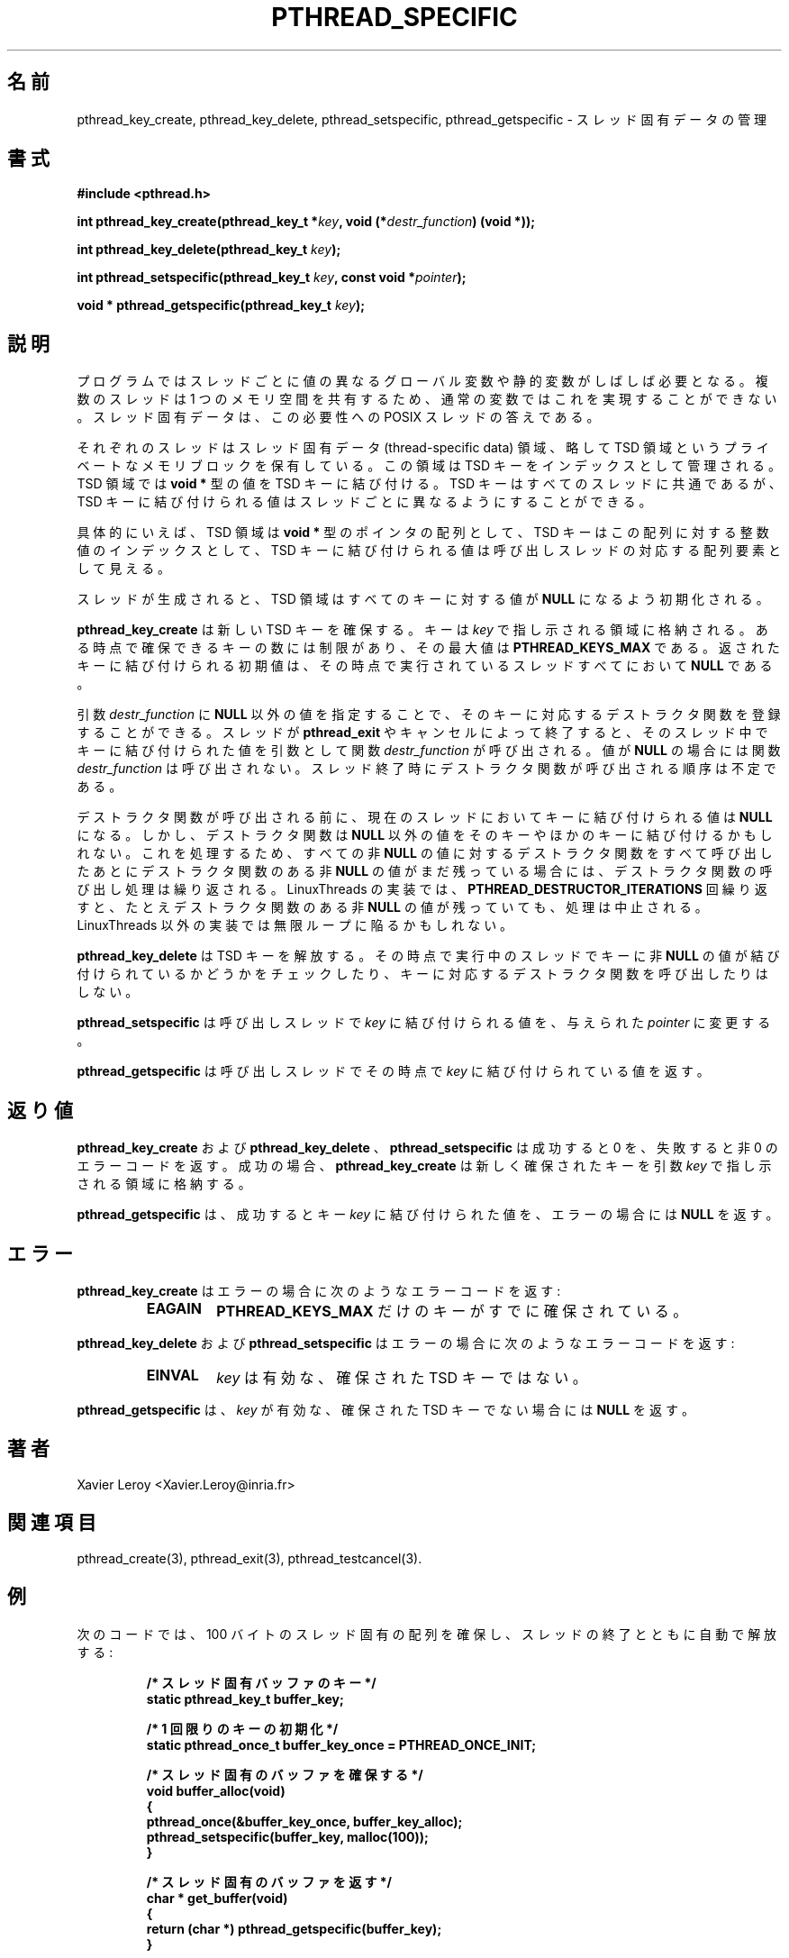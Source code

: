 .\"   Copyright (C) 1996-1999 Free Software Foundation, Inc.
.\"
.\"   Permission is granted to make and distribute verbatim copies of
.\" this manual provided the copyright notice and this permission notice are
.\" preserved on all copies.
.\"
.\"   Permission is granted to copy and distribute modified versions of
.\" this manual under the conditions for verbatim copying, provided that
.\" the entire resulting derived work is distributed under the terms of a
.\" permission notice identical to this one.
.\"
.\"   Permission is granted to copy and distribute translations of this
.\" manual into another language, under the above conditions for modified
.\" versions, except that this permission notice may be stated in a
.\" translation approved by the Foundation.
.\"
.\" Copyright (C) 1996 Xavier Leroy.
.\"
.\" Japanese Version Copyright (C) 2002-2003 Suzuki Takashi
.\"         all rights reserved.
.\" Translated Tue Dec 31 23:11:09 JST 2002
.\"         by Suzuki Takashi.
.\"
.\"WORD:    thread-specific data    スレッド固有データ
.\"WORD:    thread-specific key スレッド固有キー
.\"WORD:    destructor function デストラクタ関数
.\"
.\"
.TH PTHREAD_SPECIFIC 3 LinuxThreads

.\"O .SH NAME
.SH "名前"
.\"O pthread_key_create, pthread_key_delete, pthread_setspecific, pthread_getspecific \- management of thread-specific data
pthread_key_create, pthread_key_delete, pthread_setspecific, pthread_getspecific \- スレッド固有データの管理

.\"O .SH SYNOPSIS
.SH "書式"
.B #include <pthread.h>

.BI "int pthread_key_create(pthread_key_t *" key ", void (*" destr_function ") (void *));"

.BI "int pthread_key_delete(pthread_key_t " key ");"

.BI "int pthread_setspecific(pthread_key_t " key ", const void *" pointer ");"

.BI "void * pthread_getspecific(pthread_key_t " key ");"

.\"O .SH DESCRIPTION
.SH "説明"

.\"O Programs often need global or static variables that have different
.\"O values in different threads. Since threads share one memory space,
.\"O this cannot be achieved with regular variables. Thread-specific data
.\"O is the POSIX threads answer to this need.
プログラムではスレッドごとに値の異なる
グローバル変数や静的変数がしばしば必要となる。
複数のスレッドは 1 つのメモリ空間を共有するため、
通常の変数ではこれを実現することができない。
スレッド固有データは、
この必要性への POSIX スレッドの答えである。

.\"O Each thread possesses a private memory block, the thread-specific data
.\"O area, or TSD area for short. This area is indexed by TSD keys. The TSD
.\"O area associates values of type 
.\"O .B "void *"
.\"O to TSD keys. TSD keys are
.\"O common to all threads, but the value associated with a given TSD key
.\"O can be different in each thread.
それぞれのスレッドはスレッド固有データ (thread-specific data) 領域、
略して TSD 領域という
プライベートなメモリブロックを保有している。
この領域は TSD キーをインデックスとして管理される。
TSD 領域では
.B "void *"
型の値を TSD キーに結び付ける。
TSD キーはすべてのスレッドに共通であるが、
TSD キーに結び付けられる値はスレッドごとに異なるように
することができる。

.\"O For concreteness, the TSD areas can be viewed as arrays of 
.\"O .B "void *"
.\"O pointers, TSD keys as integer indices into these arrays, and the value
.\"O of a TSD key as the value of the corresponding array element in the
.\"O calling thread.
具体的にいえば、 TSD 領域は
.B "void *"
型のポインタの配列として、
TSD キーはこの配列に対する整数値のインデックスとして、
TSD キーに結び付けられる値は呼び出しスレッドの対応する配列要素として見える。

.\"O When a thread is created, its TSD area initially associates 
.\"O .B "NULL"
.\"O with all keys.
スレッドが生成されると、TSD 領域はすべてのキーに対する値が
.B "NULL"
になるよう初期化される。

.\"O .B "pthread_key_create"
.\"O allocates a new TSD key. The key is stored in the
.\"O location pointed to by 
.\"O .IR "key" .
.\"O There is a limit of 
.\"O .B "PTHREAD_KEYS_MAX"
.\"O on the number of keys allocated at a given time. The value initially
.\"O associated with the returned key is 
.\"O .B "NULL"
.\"O in all currently executing
.\"O threads.
.B "pthread_key_create"
は新しい TSD キーを確保する。
キーは
.I "key"
で指し示される領域に格納される。
ある時点で確保できるキーの数には制限があり、
その最大値は
.B "PTHREAD_KEYS_MAX"
である。
返されたキーに結び付けられる初期値は、
その時点で実行されているスレッドすべてにおいて
.B "NULL"
である。

.\"O The 
.\"O .I "destr_function"
.\"O argument, if not 
.\"O .BR "NULL" ,
.\"O specifies a destructor
.\"O function associated with the key. When a thread terminates via
.\"O .B "pthread_exit"
.\"O or by cancellation, 
.\"O .I "destr_function"
.\"O is called with
.\"O arguments the value associated with the key in that thread. The
.\"O .I "destr_function"
.\"O is not called if that value is 
.\"O .BR "NULL" .
.\"O The order in
.\"O which destructor functions are called at thread termination time is
.\"O unspecified.
引数
.I "destr_function"
に
.B "NULL"
以外の値を指定することで、
そのキーに対応するデストラクタ関数を登録することができる。
スレッドが
.B "pthread_exit"
やキャンセルによって終了すると、
そのスレッド中でキーに結び付けられた値を引数として関数
.I "destr_function"
が呼び出される。
値が
.B "NULL"
の場合には関数
.I "destr_function"
は呼び出されない。
スレッド終了時にデストラクタ関数が呼び出される順序は不定である。

.\"O Before the destructor function is called, the 
.\"O .B "NULL"
.\"O value is
.\"O associated with the key in the current thread.  A destructor function
.\"O might, however, re-associate non-
.\"O .B "NULL"
.\"O values to that key or some
.\"O other key.  To deal with this, if after all the destructors have been
.\"O called for all non-
.\"O .B "NULL"
.\"O values, there are still some non-
.\"O .B "NULL"
.\"O values with associated destructors, then the process is repeated.  The
.\"O LinuxThreads implementation stops the process after
.\"O .B "PTHREAD_DESTRUCTOR_ITERATIONS"
.\"O iterations, even if some non-
.\"O .B "NULL"
.\"O values with associated descriptors remain.  Other implementations may
.\"O loop indefinitely.
デストラクタ関数が呼び出される前に、
現在のスレッドにおいてキーに結び付けられる値は
.B "NULL"
になる。
しかし、デストラクタ関数は
.B "NULL"
以外の値をそのキーやほかのキーに結び付けるかもしれない。
これを処理するため、
すべての非
.B "NULL"
の値に対するデストラクタ関数をすべて呼び出したあとに
デストラクタ関数のある非
.B "NULL"
の値がまだ残っている場合には、
デストラクタ関数の呼び出し処理は繰り返される。
LinuxThreads の実装では、
.B "PTHREAD_DESTRUCTOR_ITERATIONS"
回繰り返すと、たとえデストラクタ関数のある非
.B "NULL"
の値が残っていても、
処理は中止される。LinuxThreads 以外の実装では無限ループに陥るかもしれない。

.\"O .B "pthread_key_delete"
.\"O deallocates a TSD key. It does not check whether
.\"O non-
.\"O .B "NULL"
.\"O values are associated with that key in the currently
.\"O executing threads, nor call the destructor function associated with
.\"O the key.
.B "pthread_key_delete"
は TSD キーを解放する。
その時点で実行中のスレッドでキーに非
.B "NULL"
の値が結び付けられているかどうかをチェックしたり、
キーに対応するデストラクタ関数を呼び出したりはしない。

.\"O .B "pthread_setspecific"
.\"O changes the value associated with 
.\"O .I "key"
.\"O in the
.\"O calling thread, storing the given 
.\"O .I "pointer"
.\"O instead.
.B "pthread_setspecific"
は呼び出しスレッドで
.I "key"
に結び付けられる値を、与えられた
.I "pointer"
に変更する。

.\"O .B "pthread_getspecific"
.\"O returns the value currently associated with
.\"O .I "key"
.\"O in the calling thread.
.B "pthread_getspecific"
は呼び出しスレッドでその時点で
.I "key"
に結び付けられている値を返す。

.\"O .SH "RETURN VALUE"
.SH "返り値"

.\"O .BR "pthread_key_create" ,
.\"O .BR "pthread_key_delete" ,
.\"O and 
.\"O .B "pthread_setspecific"
.\"O return 0 on success and a non-zero error code on failure. If
.\"O successful, 
.\"O .B "pthread_key_create"
.\"O stores the newly allocated key in the
.\"O location pointed to by its 
.\"O .I "key"
.\"O argument.
.B "pthread_key_create"
および
.B "pthread_key_delete"
、
.B "pthread_setspecific"
は成功すると 0 を、失敗すると非 0 のエラーコードを返す。
成功の場合、
.B "pthread_key_create"
は新しく確保されたキーを
引数
.I "key"
で指し示される領域に格納する。

.\"O .B "pthread_getspecific"
.\"O returns the value associated with 
.\"O .I "key"
.\"O on
.\"O success, and 
.\"O .B "NULL"
.\"O on error.
.B "pthread_getspecific"
は、成功するとキー
.I "key"
に結び付けられた値を、
エラーの場合には
.B "NULL"
を返す。

.\"O .SH ERRORS
.\"O .B "pthread_key_create"
.\"O returns the following error code on error:
.\"O .RS
.\"O .TP
.\"O .B "EAGAIN"
.\"O .B "PTHREAD_KEYS_MAX"
.\"O keys are already allocated
.\"O .RE
.SH "エラー"
.B "pthread_key_create"
はエラーの場合に次のようなエラーコードを返す:
.RS
.TP
.B "EAGAIN"
.B "PTHREAD_KEYS_MAX"
だけのキーがすでに確保されている。
.RE

.\"O .B "pthread_key_delete"
.\"O and 
.\"O .B "pthread_setspecific"
.\"O return the following
.\"O error code on error:
.\"O .RS
.\"O .TP
.\"O .B "EINVAL"
.\"O .I "key"
.\"O is not a valid, allocated TSD key
.\"O .RE
.B "pthread_key_delete"
および 
.B "pthread_setspecific"
はエラーの場合に次のようなエラーコードを返す:
.RS
.TP
.B "EINVAL"
.I "key"
は有効な、確保された TSD キーではない。
.RE

.\"O .B "pthread_getspecific"
.\"O returns 
.\"O .B "NULL"
.\"O if 
.\"O .I "key"
.\"O is not a valid,
.\"O allocated TSD key.
.B "pthread_getspecific"
は、
.I "key"
が有効な、確保された TSD キーでない場合には
.B "NULL"
を返す。

.\"O .SH AUTHOR
.SH "著者"
Xavier Leroy <Xavier.Leroy@inria.fr>

.\"O .SH "SEE ALSO"
.SH "関連項目"
pthread_create(3), pthread_exit(3), pthread_testcancel(3).

.\"O .SH EXAMPLE
.SH "例"

.\"O The following code fragment allocates a thread-specific array of 100
.\"O characters, with automatic reclaimation at thread exit:
次のコードでは、100 バイトのスレッド固有の配列を確保し、
スレッドの終了とともに自動で解放する:

.RS
.ft 3
.nf
.sp
.\"O /* Key for the thread-specific buffer */
/* スレッド固有バッファのキー */
static pthread_key_t buffer_key;

.\"O /* Once-only initialisation of the key */
/* 1 回限りのキーの初期化 */
static pthread_once_t buffer_key_once = PTHREAD_ONCE_INIT;

.\"O /* Allocate the thread-specific buffer */
/* スレッド固有のバッファを確保する */
void buffer_alloc(void)
{
  pthread_once(&buffer_key_once, buffer_key_alloc);
  pthread_setspecific(buffer_key, malloc(100));
}

.\"O /* Return the thread-specific buffer */
/* スレッド固有のバッファを返す */
char * get_buffer(void)
{
  return (char *) pthread_getspecific(buffer_key);
}

.\"O /* Allocate the key */
/* キーを確保する */
static void buffer_key_alloc()
{
  pthread_key_create(&buffer_key, buffer_destroy);
}

.\"O /* Free the thread-specific buffer */
/* スレッド固有のバッファを解放する */
static void buffer_destroy(void * buf)
{
  free(buf);
}
.ft
.LP
.RE
.fi

